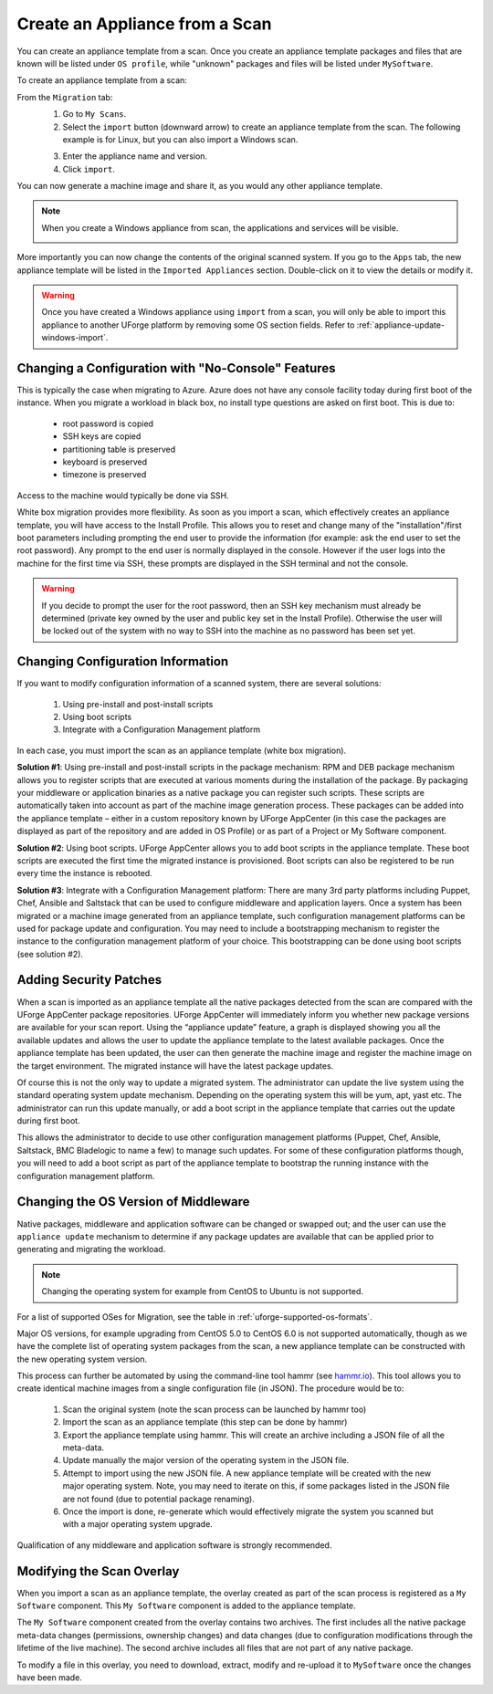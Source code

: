 .. Copyright 2017 FUJITSU LIMITED

.. _migration-scan-import:

Create an Appliance from a Scan
-------------------------------

You can create an appliance template from a scan. Once you create an appliance template packages and files that are known will be listed under ``OS profile``, while "unknown" packages and files will be listed under ``MySoftware``.

To create an appliance template from a scan:

From the ``Migration`` tab:
	1. Go to ``My Scans``.
	2. Select the ``import`` button (downward arrow) to create an appliance template from the scan. The following example is for Linux, but you can also import a Windows scan.

	.. image:: /images/scan-import.png

	3. Enter the appliance name and version.
	4. Click ``import``.

You can now generate a machine image and share it, as you would any other appliance template.

.. note:: When you create a Windows appliance from scan, the applications and services will be visible.

	.. image:: /images/scan-windows-appliance.png

More importantly you can now change the contents of the original scanned system.  If you go to the ``Apps`` tab, the new appliance template will be listed in the ``Imported Appliances`` section.  Double-click on it to view the details or modify it.

.. warning:: Once you have created a Windows appliance using ``import`` from a scan, you will only be able to import this appliance to another UForge platform by removing some OS section fields. Refer to :ref:`appliance-update-windows-import`.

.. _migration-scan-appliance-config-console:

Changing a Configuration with "No-Console" Features
~~~~~~~~~~~~~~~~~~~~~~~~~~~~~~~~~~~~~~~~~~~~~~~~~~~

This is typically the case when migrating to Azure.  Azure does not have any console facility today during first boot of the instance.  When you migrate a workload in black box, no install type questions are asked on first boot.  This is due to:

	* root password is copied
	* SSH keys are copied
	* partitioning table is preserved
	* keyboard is preserved
	* timezone is preserved

Access to the machine would typically be done via SSH.

White box migration provides more flexibility.  As soon as you import a scan, which effectively creates an appliance template, you will have access to the Install Profile.  This allows you to reset and change many of the "installation"/first boot parameters including prompting the end user to provide the information (for example: ask the end user to set the root password).  Any prompt to the end user is normally displayed in the console.  However if the user logs into the machine for the first time via SSH, these prompts are displayed in the SSH terminal and not the console.

.. warning:: If you decide to prompt the user for the root password, then an SSH key mechanism must already be determined (private key owned by the user and public key set in the Install Profile).  Otherwise the user will be locked out of the system with no way to SSH into the machine as no password has been set yet.

.. _migration-scan-appliance-config:

Changing Configuration Information
~~~~~~~~~~~~~~~~~~~~~~~~~~~~~~~~~~

If you want to modify configuration information of a scanned system, there are several solutions:

	1. Using pre-install and post-install scripts
	2. Using boot scripts
	3. Integrate with a Configuration Management platform

In each case, you must import the scan as an appliance template (white box migration).

**Solution #1**: Using pre-install and post-install scripts in the package mechanism:  RPM and DEB package mechanism allows you to register scripts that are executed at various moments during the installation of the package.  By packaging your middleware or application binaries as a native package you can register such scripts.  These scripts are automatically taken into account as part of the machine image generation process.  These packages can be added into the appliance template – either in a custom repository known by UForge AppCenter (in this case the packages are displayed as part of the repository and are added in OS Profile) or as part of a Project or My Software component.

**Solution #2**: Using boot scripts.  UForge AppCenter allows you to add boot scripts in the appliance template.  These boot scripts are executed the first time the migrated instance is provisioned.  Boot scripts can also be registered to be run every time the instance is rebooted.  

**Solution #3**: Integrate with a Configuration Management platform:  There are many 3rd party platforms including Puppet, Chef, Ansible and Saltstack that can be used to configure middleware and application layers.  Once a system has been migrated or a machine image generated from an appliance template, such configuration management platforms can be used for package update and configuration.  You may need to include a bootstrapping mechanism to register the instance to the configuration management platform of your choice.  This bootstrapping can be done using boot scripts (see solution #2).

.. _migration-scan-appliance-os-profile:

Adding Security Patches
~~~~~~~~~~~~~~~~~~~~~~~

When a scan is imported as an appliance template all the native packages detected from the scan are compared with the UForge AppCenter package repositories.  UForge AppCenter will immediately inform you whether new package versions are available for your scan report.  Using the “appliance update” feature, a graph is displayed showing you all the available updates and allows the user to update the appliance template to the latest available packages.  Once the appliance template has been updated, the user can then generate the machine image and register the machine image on the target environment.  The migrated instance will have the latest package updates.

Of course this is not the only way to update a migrated system.  The administrator can update the live system using the standard operating system update mechanism. Depending on the operating system this will be yum, apt, yast etc.  The administrator can run this update manually, or add a boot script in the appliance template that carries out the update during first boot.

This allows the administrator to decide to use other configuration management platforms (Puppet, Chef, Ansible, Saltstack, BMC Bladelogic to name a few) to manage such updates.  For some of these configuration platforms though, you will need to add a boot script as part of the appliance template to bootstrap the running instance with the configuration management platform.

.. _migration-scan-appliance-os-version:

Changing the OS Version of Middleware
~~~~~~~~~~~~~~~~~~~~~~~~~~~~~~~~~~~~~

Native packages, middleware and application software can be changed or swapped out; and the user can use the ``appliance update`` mechanism to determine if any package updates are available that can be applied prior to generating and migrating the workload.

.. note:: Changing the operating system for example from CentOS to Ubuntu is not supported.

For a list of supported OSes for Migration, see the table in :ref:`uforge-supported-os-formats`.

Major OS versions, for example upgrading from CentOS 5.0 to CentOS 6.0 is not supported automatically, though as we have the complete list of operating system packages from the scan, a new appliance template can be constructed with the new operating system version.  

This process can further be automated by using the command-line tool hammr (see `hammr.io <http://www.hammr.io>`_).  This tool allows you to create identical machine images from a single configuration file (in JSON).  The procedure would be to:

	1. Scan the original system (note the scan process can be launched by hammr too)
	2. Import the scan as an appliance template (this step can be done by hammr)
	3. Export the appliance template using hammr.  This will create an archive including a JSON file of all the meta-data.
	4. Update manually the major version of the operating system in the JSON file.
	5. Attempt to import using the new JSON file.  A new appliance template will be created with the new major operating system.  Note, you may need to iterate on this, if some packages listed in the JSON file are not found (due to potential package renaming).
	6. Once the import is done, re-generate which would effectively migrate the system you scanned but with a major operating system upgrade.

Qualification of any middleware and application software is strongly recommended.

.. _migration-scan-appliance-overlay:

Modifying the Scan Overlay
~~~~~~~~~~~~~~~~~~~~~~~~~~

When you import a scan as an appliance template, the overlay created as part of the scan process is registered as a ``My Software`` component.  This ``My Software`` component is added to the appliance template.  

The ``My Software`` component created from the overlay contains two archives.  The first includes all the native package meta-data changes (permissions, ownership changes) and data changes (due to configuration modifications through the lifetime of the live machine).  The second archive includes all files that are not part of any native package.

To modify a file in this overlay, you need to download, extract, modify and re-upload it to ``MySoftware`` once the changes have been made.
